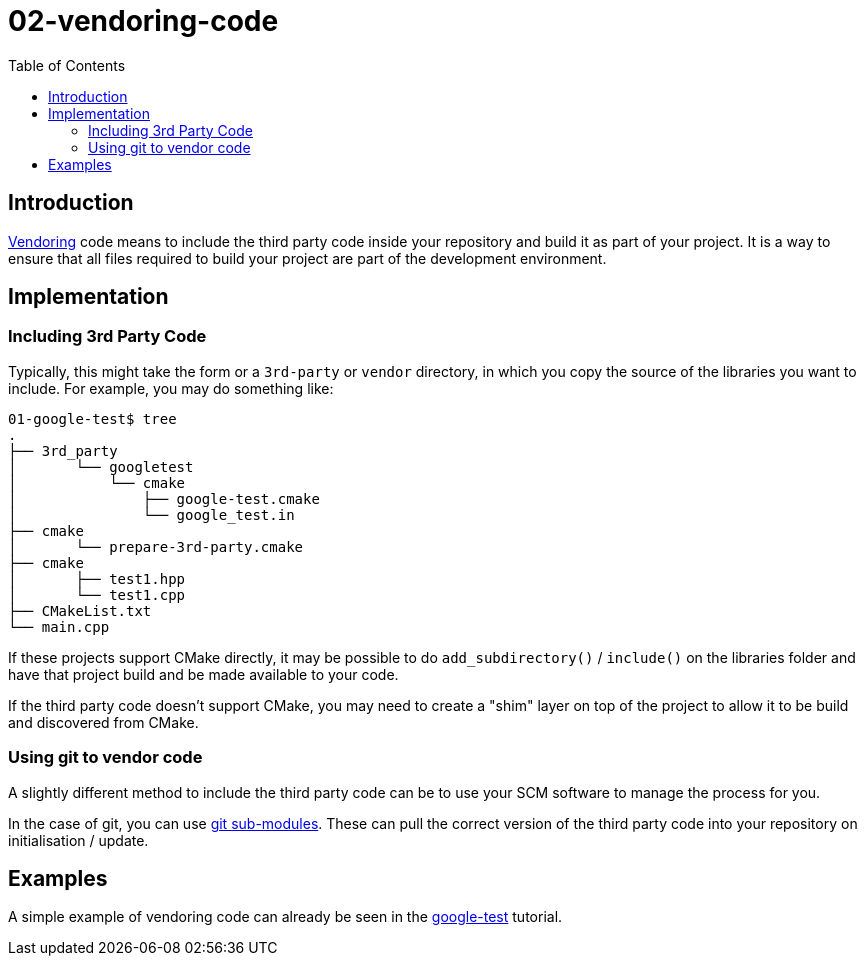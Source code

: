 = 02-vendoring-code
:toc:
:toc-placement!:

toc::[]

== Introduction

link:https://stackoverflow.com/questions/26217488/what-is-vendoring[Vendoring] code means to include the third party code inside your repository and build it as part of your project.
It is a way to ensure that all files required to build your project are part of the development environment.

== Implementation

=== Including 3rd Party Code

Typically, this might take the form or a `3rd-party` or `vendor` directory,
in which you copy the source of the libraries you want to include. For example, you may do something like:

[source]
----
01-google-test$ tree
.
├── 3rd_party
│       └── googletest
│           └── cmake
│               ├── google-test.cmake
│               └── google_test.in
├── cmake
│       └── prepare-3rd-party.cmake
├── cmake
│       ├── test1.hpp
│       └── test1.cpp
├── CMakeList.txt
└── main.cpp
----

If these projects support CMake directly, it may be possible to do `add_subdirectory()` / `include()` on the libraries folder and have that project build and be made available to your code.

If the third party code doesn't support CMake, you may need to create a "shim" layer on top of the project to allow it to be build and discovered from CMake.

=== Using git to vendor code

A slightly different method to include the third party code can be to use your SCM software to manage the process for you. 

In the case of git, you can use link:https://git-scm.com/book/en/v2/Git-Tools-Submodules[git sub-modules].
These can pull the correct version of the third party code into your repository on initialisation / update.

== Examples

A simple example of vendoring code can already be seen in the link:../../004-unit-test/01-google-test/[google-test] tutorial.
